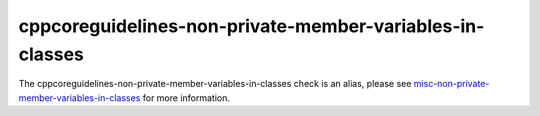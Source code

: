 .. title:: clang-tidy - cppcoreguidelines-non-private-member-variables-in-classes
.. meta::
   :http-equiv=refresh: 5;URL=misc-non-private-member-variables-in-classes.html

cppcoreguidelines-non-private-member-variables-in-classes
=========================================================

The cppcoreguidelines-non-private-member-variables-in-classes check is an alias,
please see
`misc-non-private-member-variables-in-classes <misc-non-private-member-variables-in-classes.html>`_
for more information.
